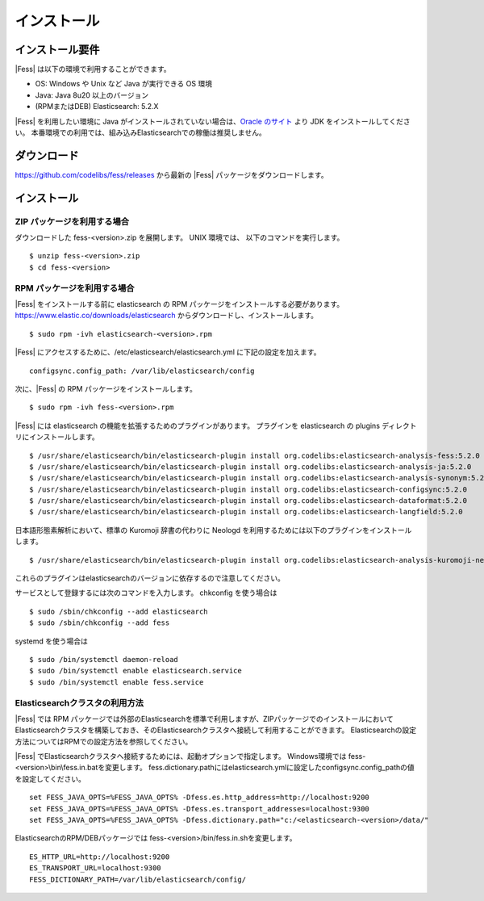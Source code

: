============
インストール
============

インストール要件
================

|Fess| は以下の環境で利用することができます。

-  OS: Windows や Unix など Java が実行できる OS 環境
-  Java: Java 8u20 以上のバージョン
-  (RPMまたはDEB) Elasticsearch: 5.2.X

|Fess| を利用したい環境に Java がインストールされていない場合は、`Oracle のサイト <http://www.oracle.com/technetwork/java/javase/downloads/index.html>`__ より JDK をインストールしてください。
本番環境での利用では、組み込みElasticsearchでの稼働は推奨しません。

ダウンロード
============

`https://github.com/codelibs/fess/releases <https://github.com/codelibs/fess/releases>`__ から最新の |Fess| パッケージをダウンロードします。

インストール
============

ZIP パッケージを利用する場合
----------------------------

ダウンロードした fess-<version>.zip を展開します。 UNIX 環境では、 以下のコマンドを実行します。

::

    $ unzip fess-<version>.zip
    $ cd fess-<version>

RPM パッケージを利用する場合
----------------------------

|Fess| をインストールする前に elasticsearch の RPM パッケージをインストールする必要があります。 `https://www.elastic.co/downloads/elasticsearch <https://www.elastic.co/downloads/elasticsearch>`__ からダウンロードし、インストールします。

::

    $ sudo rpm -ivh elasticsearch-<version>.rpm

|Fess| にアクセスするために、/etc/elasticsearch/elasticsearch.yml に下記の設定を加えます。

::

    configsync.config_path: /var/lib/elasticsearch/config

次に、|Fess| の RPM パッケージをインストールします。

::

    $ sudo rpm -ivh fess-<version>.rpm

|Fess| には elasticsearch の機能を拡張するためのプラグインがあります。
プラグインを elasticsearch の plugins ディレクトリにインストールします。

::

    $ /usr/share/elasticsearch/bin/elasticsearch-plugin install org.codelibs:elasticsearch-analysis-fess:5.2.0
    $ /usr/share/elasticsearch/bin/elasticsearch-plugin install org.codelibs:elasticsearch-analysis-ja:5.2.0
    $ /usr/share/elasticsearch/bin/elasticsearch-plugin install org.codelibs:elasticsearch-analysis-synonym:5.2.0
    $ /usr/share/elasticsearch/bin/elasticsearch-plugin install org.codelibs:elasticsearch-configsync:5.2.0
    $ /usr/share/elasticsearch/bin/elasticsearch-plugin install org.codelibs:elasticsearch-dataformat:5.2.0
    $ /usr/share/elasticsearch/bin/elasticsearch-plugin install org.codelibs:elasticsearch-langfield:5.2.0

日本語形態素解析において、標準の Kuromoji 辞書の代わりに Neologd を利用するためには以下のプラグインをインストールします。

::

    $ /usr/share/elasticsearch/bin/elasticsearch-plugin install org.codelibs:elasticsearch-analysis-kuromoji-neologd:5.2.0

これらのプラグインはelasticsearchのバージョンに依存するので注意してください。

サービスとして登録するには次のコマンドを入力します。 chkconfig を使う場合は

::

    $ sudo /sbin/chkconfig --add elasticsearch
    $ sudo /sbin/chkconfig --add fess

systemd を使う場合は

::

    $ sudo /bin/systemctl daemon-reload
    $ sudo /bin/systemctl enable elasticsearch.service
    $ sudo /bin/systemctl enable fess.service

Elasticsearchクラスタの利用方法
----------------------------

|Fess| では RPM パッケージでは外部のElasticsearchを標準で利用しますが、ZIPパッケージでのインストールにおいてElasticsearchクラスタを構築しておき、そのElasticsearchクラスタへ接続して利用することができます。
Elasticsearchの設定方法についてはRPMでの設定方法を参照してください。

|Fess| でElasticsearchクラスタへ接続するためには、起動オプションで指定します。
Windows環境では fess-<version>\\bin\\fess.in.batを変更します。
fess.dictionary.pathにはelasticsearch.ymlに設定したconfigsync.config_pathの値を設定してください。

::

    set FESS_JAVA_OPTS=%FESS_JAVA_OPTS% -Dfess.es.http_address=http://localhost:9200
    set FESS_JAVA_OPTS=%FESS_JAVA_OPTS% -Dfess.es.transport_addresses=localhost:9300
    set FESS_JAVA_OPTS=%FESS_JAVA_OPTS% -Dfess.dictionary.path="c:/<elasticsearch-<version>/data/"

ElasticsearchのRPM/DEBパッケージでは fess-<version>/bin/fess.in.shを変更します。

::

    ES_HTTP_URL=http://localhost:9200
    ES_TRANSPORT_URL=localhost:9300
    FESS_DICTIONARY_PATH=/var/lib/elasticsearch/config/

